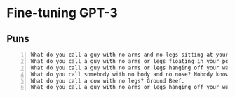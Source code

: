 * Fine-tuning GPT-3
** Puns
#+BEGIN_SRC text -n :async :results verbatim code
  What do you call a guy with no arms and no legs sitting at your doorstep? Matt
  What do you call a guy with no arms or legs floating in your pool? Bob
  What do you call a guy with no arms or legs hanging off your wall? Art
  What do you call somebody with no body and no nose? Nobody knows
  What do you call a cow with no legs? Ground Beef. 
  What do you call a guy with no arms or legs hanging off your wall? Art
#+END_SRC